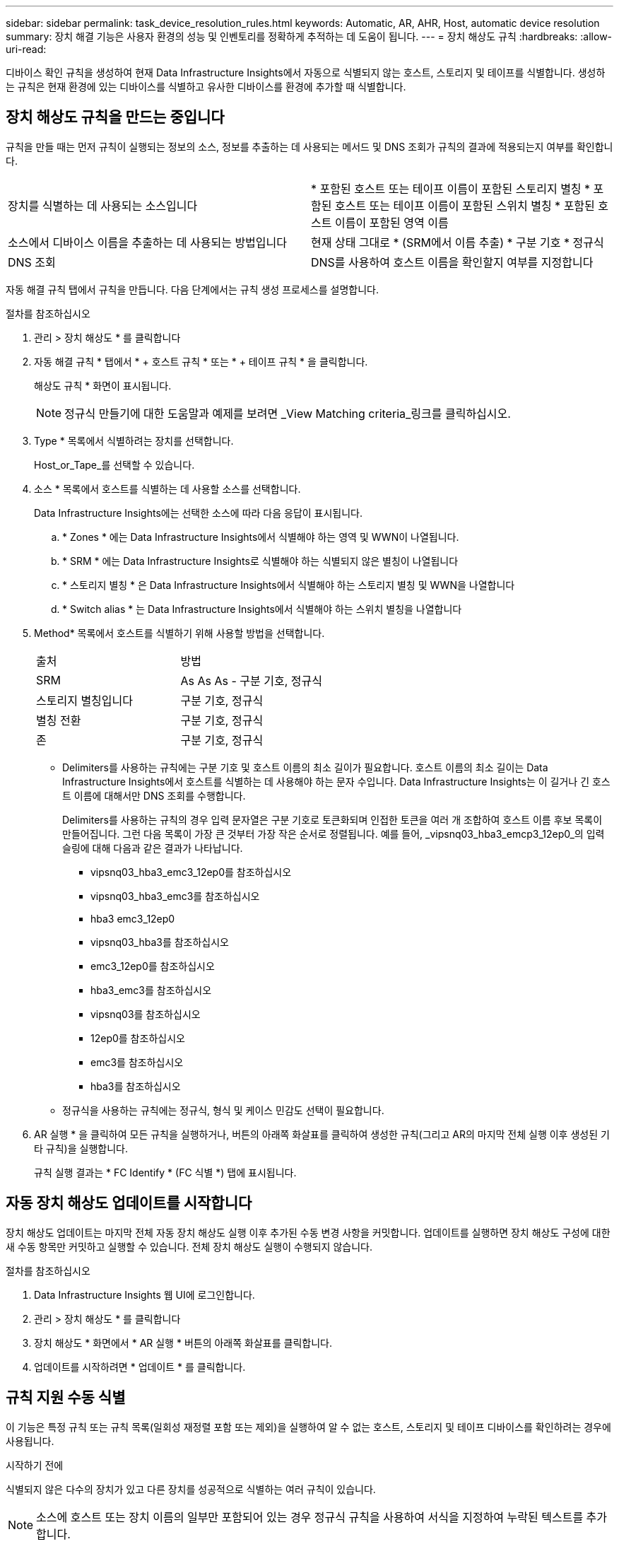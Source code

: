 ---
sidebar: sidebar 
permalink: task_device_resolution_rules.html 
keywords: Automatic, AR, AHR, Host, automatic device resolution 
summary: 장치 해결 기능은 사용자 환경의 성능 및 인벤토리를 정확하게 추적하는 데 도움이 됩니다. 
---
= 장치 해상도 규칙
:hardbreaks:
:allow-uri-read: 


[role="lead"]
디바이스 확인 규칙을 생성하여 현재 Data Infrastructure Insights에서 자동으로 식별되지 않는 호스트, 스토리지 및 테이프를 식별합니다. 생성하는 규칙은 현재 환경에 있는 디바이스를 식별하고 유사한 디바이스를 환경에 추가할 때 식별합니다.



== 장치 해상도 규칙을 만드는 중입니다

규칙을 만들 때는 먼저 규칙이 실행되는 정보의 소스, 정보를 추출하는 데 사용되는 메서드 및 DNS 조회가 규칙의 결과에 적용되는지 여부를 확인합니다.

[cols="2*"]
|===


| 장치를 식별하는 데 사용되는 소스입니다 | * 포함된 호스트 또는 테이프 이름이 포함된 스토리지 별칭 * 포함된 호스트 또는 테이프 이름이 포함된 스위치 별칭 * 포함된 호스트 이름이 포함된 영역 이름 


| 소스에서 디바이스 이름을 추출하는 데 사용되는 방법입니다 | 현재 상태 그대로 * (SRM에서 이름 추출) * 구분 기호 * 정규식 


| DNS 조회 | DNS를 사용하여 호스트 이름을 확인할지 여부를 지정합니다 
|===
자동 해결 규칙 탭에서 규칙을 만듭니다. 다음 단계에서는 규칙 생성 프로세스를 설명합니다.

.절차를 참조하십시오
. 관리 > 장치 해상도 * 를 클릭합니다
. 자동 해결 규칙 * 탭에서 * + 호스트 규칙 * 또는 * + 테이프 규칙 * 을 클릭합니다.
+
해상도 규칙 * 화면이 표시됩니다.

+

NOTE: 정규식 만들기에 대한 도움말과 예제를 보려면 _View Matching criteria_링크를 클릭하십시오.

. Type * 목록에서 식별하려는 장치를 선택합니다.
+
Host_or_Tape_를 선택할 수 있습니다.

. 소스 * 목록에서 호스트를 식별하는 데 사용할 소스를 선택합니다.
+
Data Infrastructure Insights에는 선택한 소스에 따라 다음 응답이 표시됩니다.

+
.. * Zones * 에는 Data Infrastructure Insights에서 식별해야 하는 영역 및 WWN이 나열됩니다.
.. * SRM * 에는 Data Infrastructure Insights로 식별해야 하는 식별되지 않은 별칭이 나열됩니다
.. * 스토리지 별칭 * 은 Data Infrastructure Insights에서 식별해야 하는 스토리지 별칭 및 WWN을 나열합니다
.. * Switch alias * 는 Data Infrastructure Insights에서 식별해야 하는 스위치 별칭을 나열합니다


. Method* 목록에서 호스트를 식별하기 위해 사용할 방법을 선택합니다.
+
|===


| 출처 | 방법 


| SRM | As As As - 구분 기호, 정규식 


| 스토리지 별칭입니다 | 구분 기호, 정규식 


| 별칭 전환 | 구분 기호, 정규식 


| 존 | 구분 기호, 정규식 
|===
+
** Delimiters를 사용하는 규칙에는 구분 기호 및 호스트 이름의 최소 길이가 필요합니다. 호스트 이름의 최소 길이는 Data Infrastructure Insights에서 호스트를 식별하는 데 사용해야 하는 문자 수입니다. Data Infrastructure Insights는 이 길거나 긴 호스트 이름에 대해서만 DNS 조회를 수행합니다.
+
Delimiters를 사용하는 규칙의 경우 입력 문자열은 구분 기호로 토큰화되며 인접한 토큰을 여러 개 조합하여 호스트 이름 후보 목록이 만들어집니다. 그런 다음 목록이 가장 큰 것부터 가장 작은 순서로 정렬됩니다. 예를 들어, _vipsnq03_hba3_emcp3_12ep0_의 입력 슬링에 대해 다음과 같은 결과가 나타납니다.

+
*** vipsnq03_hba3_emc3_12ep0를 참조하십시오
*** vipsnq03_hba3_emc3를 참조하십시오
*** hba3 emc3_12ep0
*** vipsnq03_hba3를 참조하십시오
*** emc3_12ep0를 참조하십시오
*** hba3_emc3를 참조하십시오
*** vipsnq03를 참조하십시오
*** 12ep0를 참조하십시오
*** emc3를 참조하십시오
*** hba3를 참조하십시오


** 정규식을 사용하는 규칙에는 정규식, 형식 및 케이스 민감도 선택이 필요합니다.


. AR 실행 * 을 클릭하여 모든 규칙을 실행하거나, 버튼의 아래쪽 화살표를 클릭하여 생성한 규칙(그리고 AR의 마지막 전체 실행 이후 생성된 기타 규칙)을 실행합니다.
+
규칙 실행 결과는 * FC Identify * (FC 식별 *) 탭에 표시됩니다.





== 자동 장치 해상도 업데이트를 시작합니다

장치 해상도 업데이트는 마지막 전체 자동 장치 해상도 실행 이후 추가된 수동 변경 사항을 커밋합니다. 업데이트를 실행하면 장치 해상도 구성에 대한 새 수동 항목만 커밋하고 실행할 수 있습니다. 전체 장치 해상도 실행이 수행되지 않습니다.

.절차를 참조하십시오
. Data Infrastructure Insights 웹 UI에 로그인합니다.
. 관리 > 장치 해상도 * 를 클릭합니다
. 장치 해상도 * 화면에서 * AR 실행 * 버튼의 아래쪽 화살표를 클릭합니다.
. 업데이트를 시작하려면 * 업데이트 * 를 클릭합니다.




== 규칙 지원 수동 식별

이 기능은 특정 규칙 또는 규칙 목록(일회성 재정렬 포함 또는 제외)을 실행하여 알 수 없는 호스트, 스토리지 및 테이프 디바이스를 확인하려는 경우에 사용됩니다.

.시작하기 전에
식별되지 않은 다수의 장치가 있고 다른 장치를 성공적으로 식별하는 여러 규칙이 있습니다.


NOTE: 소스에 호스트 또는 장치 이름의 일부만 포함되어 있는 경우 정규식 규칙을 사용하여 서식을 지정하여 누락된 텍스트를 추가합니다.

.절차를 참조하십시오
. Data Infrastructure Insights 웹 UI에 로그인합니다.
. 관리 > 장치 해상도 * 를 클릭합니다
. 파이버 채널 식별 * 탭을 클릭합니다.
+
시스템은 해상도 상태와 함께 장치를 표시합니다.

. 식별되지 않은 여러 장치를 선택합니다.
. Bulk Actions * 를 클릭하고 * Set host resolution * 또는 * Set tape resolution * 을 선택합니다.
+
성공적으로 식별된 장치의 모든 규칙 목록이 포함된 식별 화면이 표시됩니다.

. 규칙 순서를 필요에 맞는 순서로 변경합니다.
+
규칙 순서는 식별 화면에서 변경되지만 전역적으로 변경되지는 않습니다.

. 필요에 맞는 방법을 선택하십시오.


Data Infrastructure Insights는 호스트 해결 프로세스를 방법이 나타나는 순서대로, 맨 위에 있는 방법부터 시작합니다.

적용되는 규칙이 있으면 규칙 이름이 규칙 열에 표시되고 수동으로 식별됩니다.

관련: link:task_device_resolution_fibre_channel.html["파이버 채널 장치 해상도"] link:task_device_resolution_ip.html["IP 장치 해상도"] link:task_device_resolution_preferences.html["장치 해상도 기본 설정 지정"]
